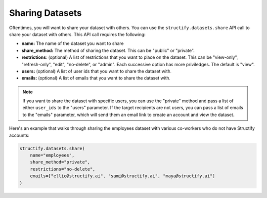 Sharing Datasets
================
Oftentimes, you will want to share your dataset with others. You can use the ``structify.datasets.share`` API call to share your dataset with others. This API call requires the following:

* **name:** The name of the dataset you want to share
* **share_method:** The method of sharing the dataset. This can be "public" or "private". 
* **restrictions**: (optional) A list of restrictions that you want to place on the dataset. This can be "view-only", "refresh-only", "edit", "no-delete", or "admin". Each successive option has more priviledges. The default is "view".
* **users:** (optional) A list of user ids that you want to share the dataset with.
* **emails:** (optional) A list of emails that you want to share the dataset with.

.. note::
    If you want to share the dataset with specific users, you can use the "private" method and pass a list of either ``user_ids`` to the "users" parameter. If the target recipients are not users, you can pass a list of emails to the "emails" parameter, which will send them an email link to create an account and view the dataset.

Here's an example that walks through sharing the employees dataset with various co-workers who do not have Structify accounts:

.. code-block:: python

    structify.datasets.share(
        name="employees", 
        share_method="private", 
        restrictions="no-delete",
        emails=["ellie@structify.ai", "sami@structify.ai", "maya@structify.ai"]
    )
